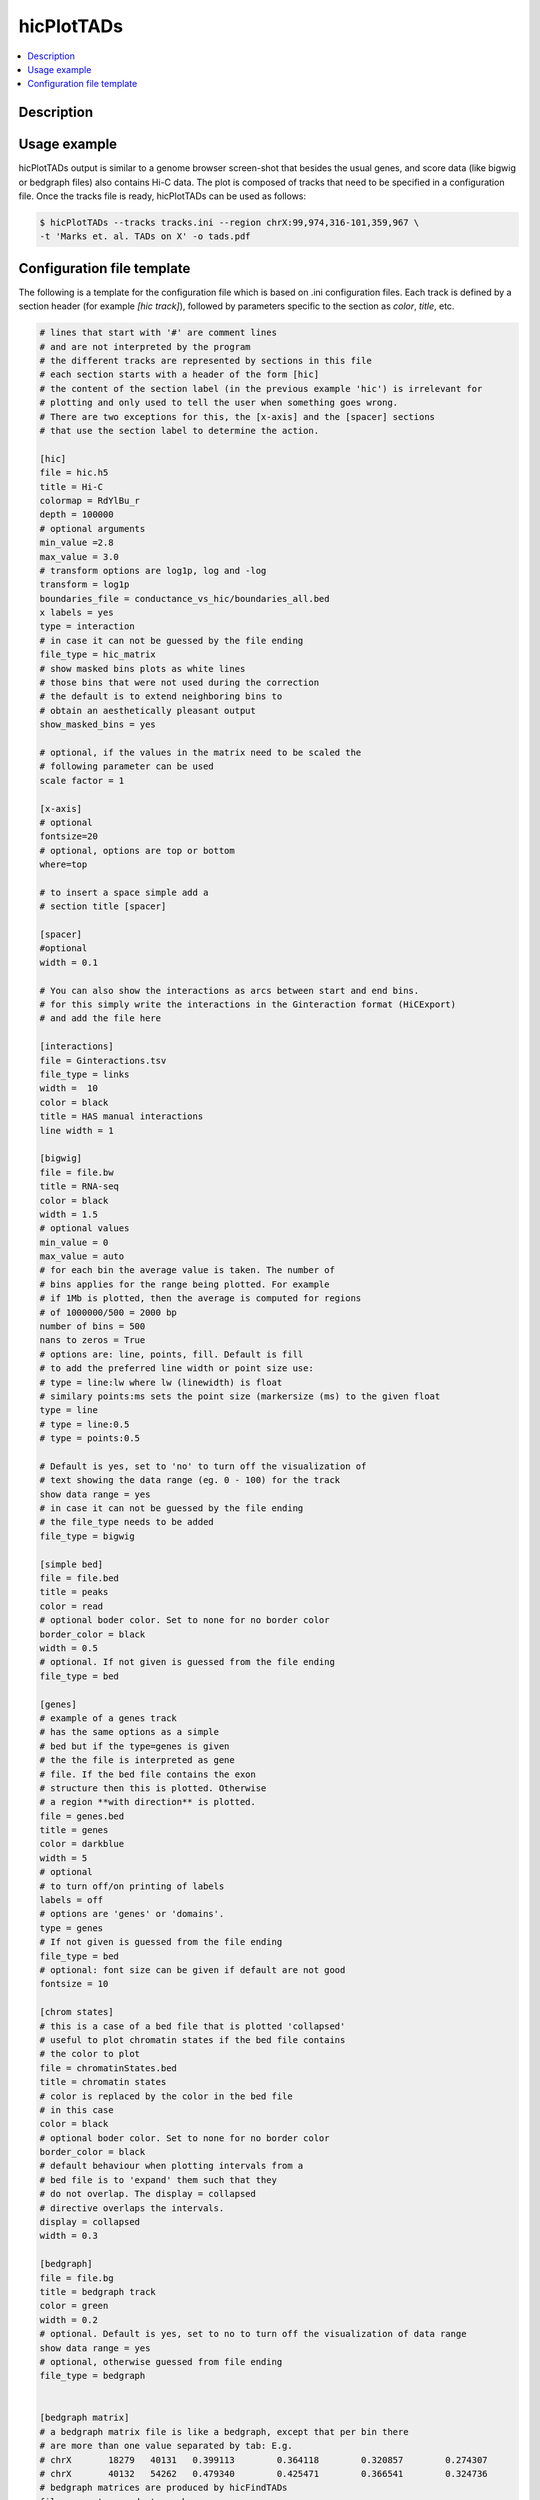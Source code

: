 .. _hicPlotTADs:

hicPlotTADs
===========

.. contents:: 
    :local:

Description
^^^^^^^^^^^^^^^

.. argparse::
   :ref: hicexplorer.hicPlotTADs.parse_arguments
   :prog: hicPlotTADs

Usage example
^^^^^^^^^^^^^^^

hicPlotTADs output is similar to a genome browser screen-shot that besides the usual genes,
and score data (like bigwig or bedgraph files) also contains Hi-C data. The plot is composed of
tracks that need to be specified in a configuration file. Once the tracks file is ready,
hicPlotTADs can be used as follows:

.. code-block:: bash

   $ hicPlotTADs --tracks tracks.ini --region chrX:99,974,316-101,359,967 \
   -t 'Marks et. al. TADs on X' -o tads.pdf

.. image:: ../../images/marks_et-al_TADs.png

Configuration file template
^^^^^^^^^^^^^^^

The following is a template for the configuration file which is based on .ini configuration files. Each
track is defined by a section header (for example `[hic track]`), followed by parameters specific to the
section as `color`, `title`, etc.


.. code-block:: INI

   # lines that start with '#' are comment lines
   # and are not interpreted by the program
   # the different tracks are represented by sections in this file
   # each section starts with a header of the form [hic]
   # the content of the section label (in the previous example 'hic') is irrelevant for
   # plotting and only used to tell the user when something goes wrong.
   # There are two exceptions for this, the [x-axis] and the [spacer] sections
   # that use the section label to determine the action.

   [hic]
   file = hic.h5
   title = Hi-C
   colormap = RdYlBu_r
   depth = 100000
   # optional arguments
   min_value =2.8
   max_value = 3.0
   # transform options are log1p, log and -log
   transform = log1p
   boundaries_file = conductance_vs_hic/boundaries_all.bed
   x labels = yes
   type = interaction
   # in case it can not be guessed by the file ending
   file_type = hic_matrix
   # show masked bins plots as white lines
   # those bins that were not used during the correction
   # the default is to extend neighboring bins to
   # obtain an aesthetically pleasant output
   show_masked_bins = yes

   # optional, if the values in the matrix need to be scaled the
   # following parameter can be used
   scale factor = 1

   [x-axis]
   # optional
   fontsize=20
   # optional, options are top or bottom
   where=top

   # to insert a space simple add a
   # section title [spacer]

   [spacer]
   #optional
   width = 0.1

   # You can also show the interactions as arcs between start and end bins.
   # for this simply write the interactions in the Ginteraction format (HiCExport)
   # and add the file here

   [interactions]
   file = Ginteractions.tsv
   file_type = links
   width =  10
   color = black
   title = HAS manual interactions
   line width = 1

   [bigwig]
   file = file.bw
   title = RNA-seq
   color = black
   width = 1.5
   # optional values
   min_value = 0
   max_value = auto
   # for each bin the average value is taken. The number of
   # bins applies for the range being plotted. For example
   # if 1Mb is plotted, then the average is computed for regions
   # of 1000000/500 = 2000 bp
   number of bins = 500
   nans to zeros = True
   # options are: line, points, fill. Default is fill
   # to add the preferred line width or point size use:
   # type = line:lw where lw (linewidth) is float
   # similary points:ms sets the point size (markersize (ms) to the given float
   type = line
   # type = line:0.5
   # type = points:0.5

   # Default is yes, set to 'no' to turn off the visualization of
   # text showing the data range (eg. 0 - 100) for the track
   show data range = yes
   # in case it can not be guessed by the file ending
   # the file_type needs to be added
   file_type = bigwig

   [simple bed]
   file = file.bed
   title = peaks
   color = read
   # optional boder color. Set to none for no border color
   border_color = black
   width = 0.5
   # optional. If not given is guessed from the file ending
   file_type = bed

   [genes]
   # example of a genes track
   # has the same options as a simple
   # bed but if the type=genes is given
   # the the file is interpreted as gene
   # file. If the bed file contains the exon
   # structure then this is plotted. Otherwise
   # a region **with direction** is plotted.
   file = genes.bed
   title = genes
   color = darkblue
   width = 5
   # optional
   # to turn off/on printing of labels
   labels = off
   # options are 'genes' or 'domains'.
   type = genes
   # If not given is guessed from the file ending
   file_type = bed
   # optional: font size can be given if default are not good
   fontsize = 10

   [chrom states]
   # this is a case of a bed file that is plotted 'collapsed'
   # useful to plot chromatin states if the bed file contains
   # the color to plot
   file = chromatinStates.bed
   title = chromatin states
   # color is replaced by the color in the bed file
   # in this case
   color = black
   # optional boder color. Set to none for no border color
   border_color = black
   # default behaviour when plotting intervals from a
   # bed file is to 'expand' them such that they
   # do not overlap. The display = collapsed
   # directive overlaps the intervals.
   display = collapsed
   width = 0.3

   [bedgraph]
   file = file.bg
   title = bedgraph track
   color = green
   width = 0.2
   # optional. Default is yes, set to no to turn off the visualization of data range
   show data range = yes
   # optional, otherwise guessed from file ending
   file_type = bedgraph


   [bedgraph matrix]
   # a bedgraph matrix file is like a bedgraph, except that per bin there
   # are more than one value separated by tab: E.g.
   # chrX	18279	40131	0.399113	0.364118	0.320857	0.274307
   # chrX	40132	54262	0.479340	0.425471	0.366541	0.324736
   # bedgraph matrices are produced by hicFindTADs
   file = spectra_conductance.bm
   title = conductance spectra
   width = 1.5
   orientation = inverted
   min_value = 0.10
   max_value = 0.70
   # if type is set as lines, then the TAD score lines are drawn instead
   # of the matrix
   # set to lines if a heatmap representing the matrix
   # is not wanted
   type = lines
   file_type = bedgraph_matrix

   [vlines]
   # vertical dotted lines from the top to the bottom of the figure
   # can be drawn. For this a bed file is required
   # but only the first two columns (chromosome name and start
   # are used.
   # vlines can also be given at the command line as a list
   # of genomic positions. However, sometimes to give a file
   # is more convenient in case many lines want to be plotted.
   file = regions.bed
   type = vlines
